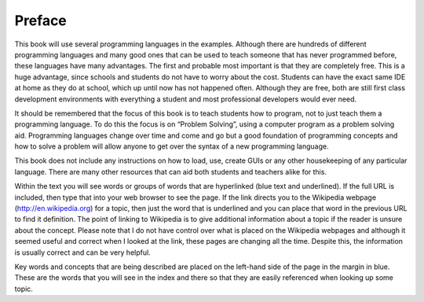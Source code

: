 .. _preface:

=======
Preface
=======

This book will use several programming languages in the examples. Although there are hundreds of different programming languages and many good ones that can be used to teach someone that has never programmed before, these languages have many advantages. The first and probable most important is that they are completely free. This is a huge advantage, since schools and students do not have to worry about the cost. Students can have the exact same IDE at home as they do at school, which up until now has not happened often. Although they are free, both are still first class development environments with everything a student and most professional developers would ever need.

It should be remembered that the focus of this book is to teach students how to program, not to just teach them a programming language. To do this the focus is on “Problem Solving”, using a computer program as a problem solving aid. Programming languages change over time and come and go but a good foundation of programming concepts and how to solve a problem will allow anyone to get over the syntax of a new programming language.

This book does not include any instructions on how to load, use, create GUIs or any other housekeeping of any particular language. There are many other resources that can aid both students and teachers alike for this. 

Within the text you will see words or groups of words that are hyperlinked (blue text and underlined). If the full URL is included, then type that into your web browser to see the page. If the link directs you to the Wikipedia webpage (http://en.wikipedia.org) for a topic, then just the word that is underlined and you can place that word in the previous URL to find it definition. The point of linking to Wikipedia is to give additional information about a topic if the reader is unsure about the concept. Please note that I do not have control over what is placed on the Wikipedia webpages and although it seemed useful and correct when I looked at the link, these pages are changing all the time. Despite this, the information is usually correct and can be very helpful.

Key words and concepts that are being described are placed on the left-hand side of the page in the margin in blue. These are the words that you will see in the index and there so that they are easily referenced when looking up some topic.
